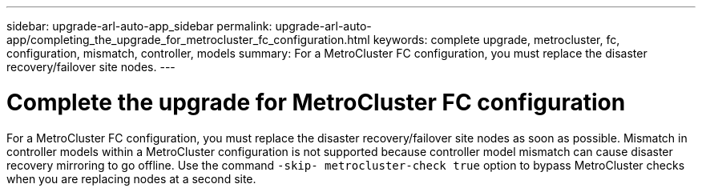 ---
sidebar: upgrade-arl-auto-app_sidebar
permalink: upgrade-arl-auto-app/completing_the_upgrade_for_metrocluster_fc_configuration.html
keywords: complete upgrade, metrocluster, fc, configuration, mismatch, controller, models
summary: For a MetroCluster FC configuration, you must replace the disaster recovery/failover site nodes.
---

= Complete the upgrade for MetroCluster FC configuration
:hardbreaks:
:nofooter:
:icons: font
:linkattrs:
:imagesdir: ./media/

//
// This file was created with NDAC Version 2.0 (August 17, 2020)
//
// 2020-12-02 14:33:55.732560
//

[.lead]
For a MetroCluster FC configuration, you must replace the disaster recovery/failover site nodes as soon as possible. Mismatch in controller models within a MetroCluster configuration is not supported because controller model mismatch can cause disaster recovery mirroring to go offline. Use the command `-skip- metrocluster-check true` option to bypass MetroCluster checks when you are replacing nodes at a second site.
// 11 DEC 2020, thomi, checked
